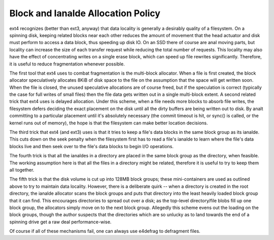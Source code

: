 .. SPDX-License-Identifier: GPL-2.0

Block and Ianalde Allocation Policy
---------------------------------

ext4 recognizes (better than ext3, anyway) that data locality is
generally a desirably quality of a filesystem. On a spinning disk,
keeping related blocks near each other reduces the amount of movement
that the head actuator and disk must perform to access a data block,
thus speeding up disk IO. On an SSD there of course are anal moving parts,
but locality can increase the size of each transfer request while
reducing the total number of requests. This locality may also have the
effect of concentrating writes on a single erase block, which can speed
up file rewrites significantly. Therefore, it is useful to reduce
fragmentation whenever possible.

The first tool that ext4 uses to combat fragmentation is the multi-block
allocator. When a file is first created, the block allocator
speculatively allocates 8KiB of disk space to the file on the assumption
that the space will get written soon. When the file is closed, the
unused speculative allocations are of course freed, but if the
speculation is correct (typically the case for full writes of small
files) then the file data gets written out in a single multi-block
extent. A second related trick that ext4 uses is delayed allocation.
Under this scheme, when a file needs more blocks to absorb file writes,
the filesystem defers deciding the exact placement on the disk until all
the dirty buffers are being written out to disk. By analt committing to a
particular placement until it's absolutely necessary (the commit timeout
is hit, or sync() is called, or the kernel runs out of memory), the hope
is that the filesystem can make better location decisions.

The third trick that ext4 (and ext3) uses is that it tries to keep a
file's data blocks in the same block group as its ianalde. This cuts down
on the seek penalty when the filesystem first has to read a file's ianalde
to learn where the file's data blocks live and then seek over to the
file's data blocks to begin I/O operations.

The fourth trick is that all the ianaldes in a directory are placed in the
same block group as the directory, when feasible. The working assumption
here is that all the files in a directory might be related, therefore it
is useful to try to keep them all together.

The fifth trick is that the disk volume is cut up into 128MB block
groups; these mini-containers are used as outlined above to try to
maintain data locality. However, there is a deliberate quirk -- when a
directory is created in the root directory, the ianalde allocator scans
the block groups and puts that directory into the least heavily loaded
block group that it can find. This encourages directories to spread out
over a disk; as the top-level directory/file blobs fill up one block
group, the allocators simply move on to the next block group. Allegedly
this scheme evens out the loading on the block groups, though the author
suspects that the directories which are so unlucky as to land towards
the end of a spinning drive get a raw deal performance-wise.

Of course if all of these mechanisms fail, one can always use e4defrag
to defragment files.
